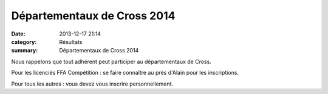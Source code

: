 Départementaux de Cross 2014
============================

:date: 2013-12-17 21:14
:category: Résultats
:summary: Départementaux de Cross 2014

|Cross Sombernon1|


|Cross-Sombernon2.jpg|


Nous rappelons que tout adhérent peut participer au départementaux de Cross.


Pour les licenciés FFA Compétition : se faire connaître au près d'Alain pour les inscriptions.


Pour tous les autres : vous devez vous inscrire personnellement.

.. |Cross Sombernon1| image:: http://assets.acr-dijon.org/old/httpimgover-blogcom420x6000120862coursescourses-2014departementaux-cross-cross-sombernon1.jpg
.. |Cross-Sombernon2.jpg| image:: http://assets.acr-dijon.org/old/httpidataover-blogcom0120862coursescourses-2014departementaux-cross-cross-sombernon2.jpg
